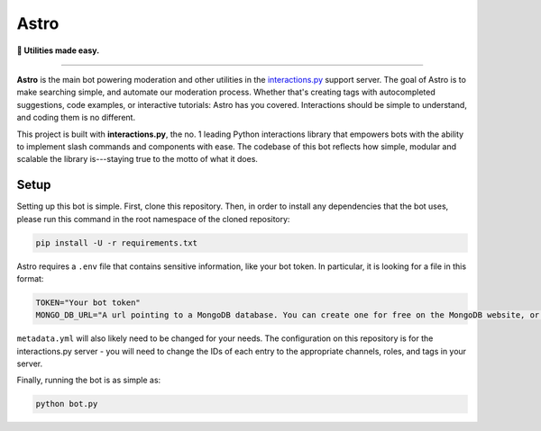 =====
Astro
=====

**🔎 Utilities made easy.**

----

**Astro** is the main bot powering moderation and other utilities in the `interactions.py`_ support server. The goal of Astro is to make searching simple, and automate our moderation process. Whether that's creating tags with autocompleted suggestions, code examples, or interactive tutorials: Astro has you covered. Interactions should be simple to understand, and coding them is no different.

This project is built with **interactions.py**, the no. 1 leading Python interactions library that empowers bots with the ability to implement slash commands and components with ease. The codebase of this bot reflects how simple, modular and scalable the library is---staying true to the motto of what it does.

Setup
************
Setting up this bot is simple. First, clone this repository. Then, in order to install any dependencies that the bot uses, please run this command in the root namespace of the cloned repository:

.. code-block:: bash

  pip install -U -r requirements.txt

Astro requires a ``.env`` file that contains sensitive information, like your bot token. In particular, it is looking for a file in this format:

.. code-block:: bash

  TOKEN="Your bot token"
  MONGO_DB_URL="A url pointing to a MongoDB database. You can create one for free on the MongoDB website, or run one yourself."

``metadata.yml`` will also likely need to be changed for your needs. The configuration on this repository is for the interactions.py server - you will need to change the IDs of each entry to the appropriate channels, roles, and tags in your server.

Finally, running the bot is as simple as:

.. code-block:: bash

  python bot.py

.. _interactions.py: https://discord.gg/interactions
